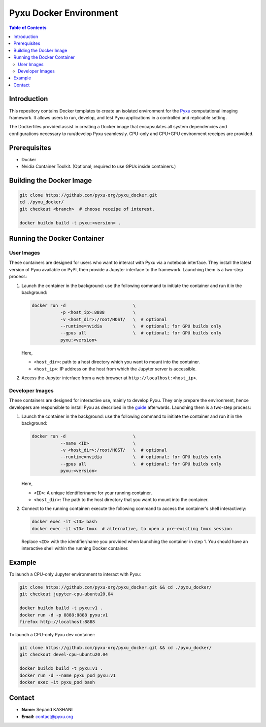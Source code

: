 =======================
Pyxu Docker Environment
=======================

.. contents:: Table of Contents
   :depth: 3

Introduction
============
This repository contains Docker templates to create an isolated environment for the `Pyxu
<https://pyxu-org.github.io/>`_ computational imaging framework. It allows users to run, develop, and test Pyxu
applications in a controlled and replicable setting.

The Dockerfiles provided assist in creating a Docker image that encapsulates all system dependencies and configurations
necessary to run/develop Pyxu seamlessly. CPU-only and CPU+GPU environment receipes are provided.

Prerequisites
=============
- Docker
- Nvidia Container Toolkit. (Optional; required to use GPUs inside containers.)

Building the Docker Image
=========================

.. code-block:: bash

   git clone https://github.com/pyxu-org/pyxu_docker.git
   cd ./pyxu_docker/
   git checkout <branch>  # choose receipe of interest.

   docker buildx build -t pyxu:<version> .

Running the Docker Container
============================

User Images
-----------
These containers are designed for users who want to interact with Pyxu via a notebook interface.
They install the latest version of Pyxu available on PyPI, then provide a Jupyter interface to the framework.
Launching them is a two-step process:

1. Launch the container in the background:
   use the following command to initiate the container and run it in the background:

   .. code-block:: bash

      docker run -d                          \
                 -p <host_ip>:8888           \
                 -v <host_dir>:/root/HOST/   \  # optional
                 --runtime=nvidia            \  # optional; for GPU builds only
                 --gpus all                  \  # optional; for GPU builds only
                 pyxu:<version>

   Here,

   - ``<host_dir>``: path to a host directory which you want to mount into the container.
   - ``<host_ip>``: IP address on the host from which the Jupyter server is accessible.

2. Access the Jupyter interface from a web browser at ``http://localhost:<host_ip>``.

Developer Images
----------------
These containers are designed for interactive use, mainly to develop Pyxu.
They only prepare the environment, hence developers are responsible to install Pyxu as described in the `guide
<https://pyxu-org.github.io/intro/installation.html>`_ afterwards.
Launching them is a two-step process:

1. Launch the container in the background:
   use the following command to initiate the container and run it in the background:

   .. code-block:: bash

      docker run -d                          \
                 --name <ID>                 \
                 -v <host_dir>:/root/HOST/   \  # optional
                 --runtime=nvidia            \  # optional; for GPU builds only
                 --gpus all                  \  # optional; for GPU builds only
                 pyxu:<version>

   Here,

   - ``<ID>``: A unique identifier/name for your running container.
   - ``<host_dir>``: The path to the host directory that you want to mount into the container.

2. Connect to the running container:
   execute the following command to access the container's shell interactively:

   .. code-block:: bash

      docker exec -it <ID> bash
      docker exec -it <ID> tmux  # alternative, to open a pre-existing tmux session

   Replace ``<ID>`` with the identifier/name you provided when launching the container in step 1. You should have an
   interactive shell within the running Docker container.

Example
=======
To launch a CPU-only Jupyter environment to interact with Pyxu:

.. code-block:: bash

   git clone https://github.com/pyxu-org/pyxu_docker.git && cd ./pyxu_docker/
   git checkout jupyter-cpu-ubuntu20.04

   docker buildx build -t pyxu:v1 .
   docker run -d -p 8888:8888 pyxu:v1
   firefox http://localhost:8888

To launch a CPU-only Pyxu dev container:

.. code-block:: bash

   git clone https://github.com/pyxu-org/pyxu_docker.git && cd ./pyxu_docker/
   git checkout devel-cpu-ubuntu20.04

   docker buildx build -t pyxu:v1 .
   docker run -d --name pyxu_pod pyxu:v1
   docker exec -it pyxu_pod bash


Contact
=======
- **Name:** Sepand KASHANI
- **Email:** contact@pyxu.org
